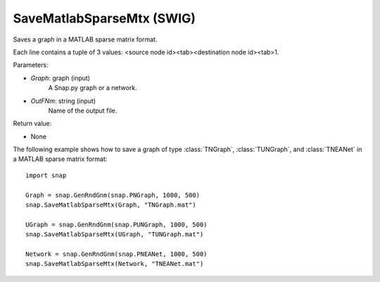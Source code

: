SaveMatlabSparseMtx (SWIG)
''''''''''''''''''''''''''

.. function:: SaveMatlabSparseMtx(Graph, OutFNm)
   :noindex:

Saves a graph in a MATLAB sparse matrix format.

Each line contains a tuple of 3 values: <source node id><tab><destination node id><tab>1.

Parameters:

- *Graph*: graph (input)
    A Snap.py graph or a network.

- *OutFNm*: string (input)
    Name of the output file.

Return value:

- None

The following example shows how to save a graph of type :class:`TNGraph`, :class:`TUNGraph`, and :class:`TNEANet` in a MATLAB sparse matrix format::

    import snap

    Graph = snap.GenRndGnm(snap.PNGraph, 1000, 500)
    snap.SaveMatlabSparseMtx(Graph, "TNGraph.mat")

    UGraph = snap.GenRndGnm(snap.PUNGraph, 1000, 500)
    snap.SaveMatlabSparseMtx(UGraph, "TUNGraph.mat")

    Network = snap.GenRndGnm(snap.PNEANet, 1000, 500)
    snap.SaveMatlabSparseMtx(Network, "TNEANet.mat")
